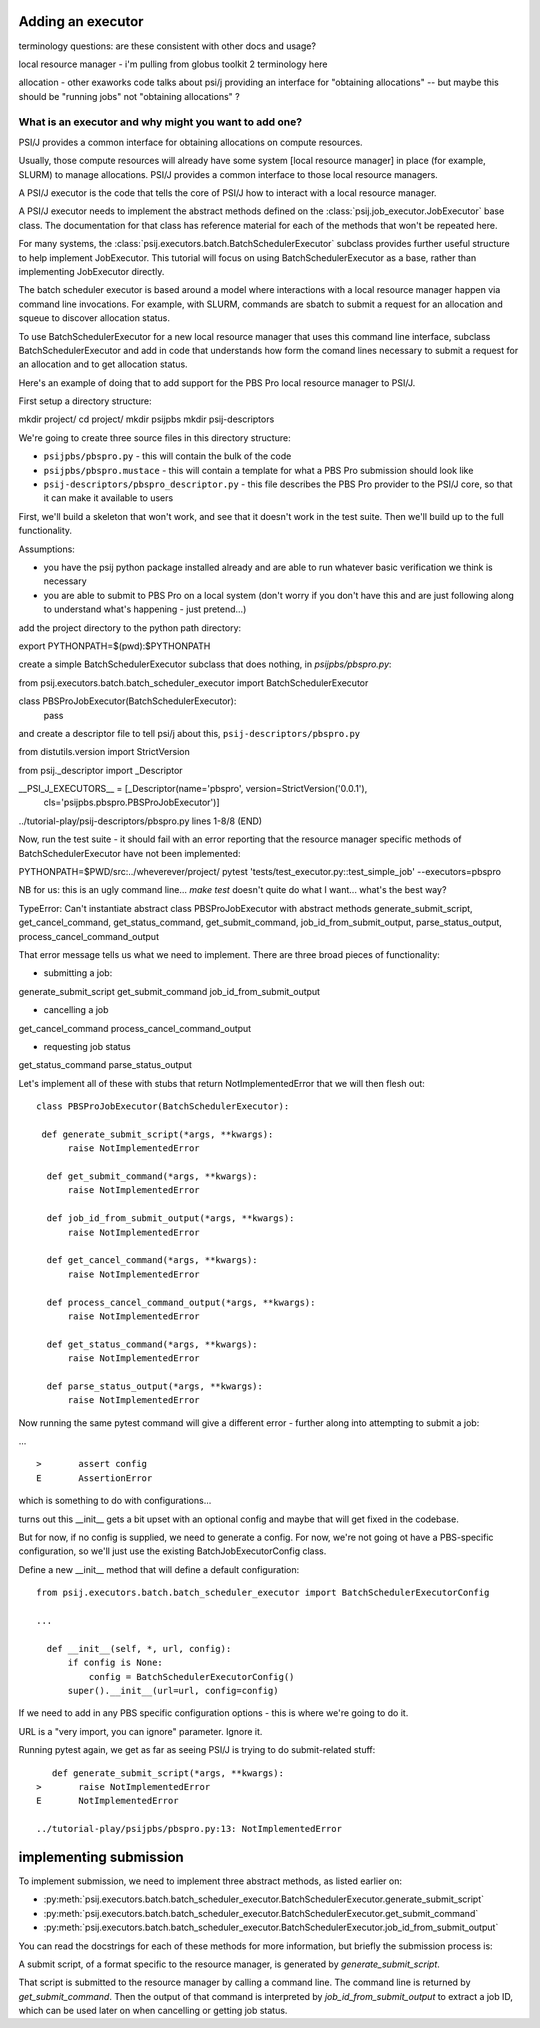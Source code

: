 Adding an executor
==================

terminology questions: are these consistent with other docs and usage?

local resource manager - i'm pulling from globus toolkit 2 terminology here

allocation - other exaworks code talks about psi/j providing an interface for "obtaining allocations" -- but maybe this should be "running jobs" not "obtaining allocations" ?



What is an executor and why might you want to add one?
------------------------------------------------------

PSI/J provides a common interface for obtaining allocations on compute resources.

Usually, those compute resources will already have some system [local resource manager] in place (for example, SLURM) to manage allocations. PSI/J provides a common interface to those local resource managers.

A PSI/J executor is the code that tells the core of PSI/J how to interact with a local resource manager.

A PSI/J executor needs to implement the abstract methods defined on the :class:`psij.job_executor.JobExecutor` base class. The documentation for that class has reference material for each of the methods that won't be repeated here.

For many systems, the :class:`psij.executors.batch.BatchSchedulerExecutor` subclass provides further useful structure to help implement JobExecutor. This tutorial will focus on using BatchSchedulerExecutor as a base, rather than implementing JobExecutor directly.

The batch scheduler executor is based around a model where interactions with a local resource manager happen via command line invocations. For example, with SLURM, commands are sbatch to submit a request for an allocation and squeue to discover allocation status.

To use BatchSchedulerExecutor for a new local resource manager that uses this command line interface, subclass BatchSchedulerExecutor and add in code that understands how form the comand lines necessary to submit a request for an allocation and to get allocation status.

Here's an example of doing that to add support for the PBS Pro local resource manager to PSI/J.

First setup a directory structure:

mkdir project/
cd project/
mkdir psijpbs
mkdir psij-descriptors

We're going to create three source files in this directory structure:

* ``psijpbs/pbspro.py`` - this will contain the bulk of the code

* ``psijpbs/pbspro.mustace`` - this will contain a template for what a PBS Pro submission should look like

* ``psij-descriptors/pbspro_descriptor.py`` - this file describes the PBS Pro provider to the PSI/J core, so that it can make it available to users

First, we'll build a skeleton that won't work, and see that it doesn't work in the test suite. Then we'll build up to the full functionality.

Assumptions:

* you have the psij python package installed already and are able to run whatever basic verification we think is necessary

* you are able to submit to PBS Pro on a local system (don't worry if you don't have this and are just following along to understand what's happening - just pretend...)

add the project directory to the python path directory:

export PYTHONPATH=$(pwd):$PYTHONPATH

create a simple BatchSchedulerExecutor subclass that does nothing, in `psijpbs/pbspro.py`:

from psij.executors.batch.batch_scheduler_executor import BatchSchedulerExecutor

class PBSProJobExecutor(BatchSchedulerExecutor):
    pass

and create a descriptor file to tell psi/j about this, ``psij-descriptors/pbspro.py``

from distutils.version import StrictVersion

from psij._descriptor import _Descriptor


__PSI_J_EXECUTORS__ = [_Descriptor(name='pbspro', version=StrictVersion('0.0.1'),
                                   cls='psijpbs.pbspro.PBSProJobExecutor')]

../tutorial-play/psij-descriptors/pbspro.py lines 1-8/8 (END)


Now, run the test suite - it should fail with an error reporting that the resource manager specific methods of BatchSchedulerExecutor have not been implemented:

PYTHONPATH=$PWD/src:../wheverever/project/ pytest 'tests/test_executor.py::test_simple_job' --executors=pbspro

NB for us: this is an ugly command line... `make test` doesn't quite do what I want... what's the best way?

TypeError: Can't instantiate abstract class PBSProJobExecutor with abstract methods generate_submit_script, get_cancel_command, get_status_command, get_submit_command, job_id_from_submit_output, parse_status_output, process_cancel_command_output

That error message tells us what we need to implement. There are three broad pieces of functionality:

* submitting a job:

generate_submit_script
get_submit_command
job_id_from_submit_output

* cancelling a job

get_cancel_command
process_cancel_command_output

* requesting job status

get_status_command
parse_status_output


Let's implement all of these with stubs that return NotImplementedError that we will then flesh out::

  class PBSProJobExecutor(BatchSchedulerExecutor):

   def generate_submit_script(*args, **kwargs):
        raise NotImplementedError

    def get_submit_command(*args, **kwargs):
        raise NotImplementedError

    def job_id_from_submit_output(*args, **kwargs):
        raise NotImplementedError

    def get_cancel_command(*args, **kwargs):
        raise NotImplementedError

    def process_cancel_command_output(*args, **kwargs):
        raise NotImplementedError

    def get_status_command(*args, **kwargs):
        raise NotImplementedError

    def parse_status_output(*args, **kwargs):
        raise NotImplementedError

Now running the same pytest command will give a different error - further along into attempting to submit a job:

... ::

  >       assert config
  E       AssertionError

which is something to do with configurations...

turns out this __init__ gets a bit upset with an optional config and maybe that will get fixed in the codebase.

But for now, if no config is supplied, we need to generate a config. For now, we're not going ot have a
PBS-specific configuration, so we'll just use the existing BatchJobExecutorConfig class.

Define a new __init__ method that will define a default configuration::

  from psij.executors.batch.batch_scheduler_executor import BatchSchedulerExecutorConfig

  ...

    def __init__(self, *, url, config):
        if config is None:
            config = BatchSchedulerExecutorConfig()
        super().__init__(url=url, config=config)


If we need to add in any PBS specific configuration options - this is where we're going to do it.

URL is a "very import, you can ignore" parameter. Ignore it.

Running pytest again, we get as far as seeing PSI/J is trying to do submit-related stuff::

    def generate_submit_script(*args, **kwargs):
 >       raise NotImplementedError
 E       NotImplementedError

 ../tutorial-play/psijpbs/pbspro.py:13: NotImplementedError

implementing submission
=======================

To implement submission, we need to implement three abstract methods, as listed earlier on:

* :py:meth:`psij.executors.batch.batch_scheduler_executor.BatchSchedulerExecutor.generate_submit_script`
* :py:meth:`psij.executors.batch.batch_scheduler_executor.BatchSchedulerExecutor.get_submit_command`
* :py:meth:`psij.executors.batch.batch_scheduler_executor.BatchSchedulerExecutor.job_id_from_submit_output`

You can read the docstrings for each of these methods for more information, but briefly the submission process is:

A submit script, of a format specific to the resource manager, is generated by `generate_submit_script`.

That script is submitted to the resource manager by calling a command line. The command line is returned by `get_submit_command`. Then the output of that command is interpreted by `job_id_from_submit_output` to extract a job ID, which can be used later on when cancelling or getting job status.
